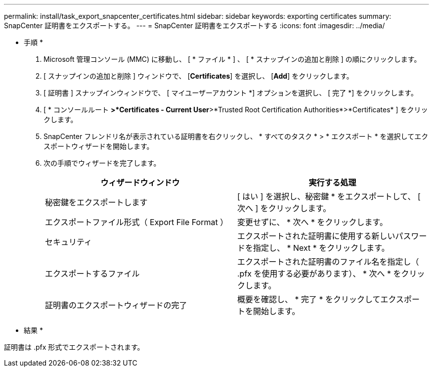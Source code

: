 ---
permalink: install/task_export_snapcenter_certificates.html 
sidebar: sidebar 
keywords: exporting certificates 
summary: SnapCenter 証明書をエクスポートする。 
---
= SnapCenter 証明書をエクスポートする
:icons: font
:imagesdir: ../media/


[role="lead"]
* 手順 *

. Microsoft 管理コンソール (MMC) に移動し、 [ * ファイル * ] 、 [ * スナップインの追加と削除 ] の順にクリックします。
. [ スナップインの追加と削除 ] ウィンドウで、 [*Certificates*] を選択し、 [*Add*] をクリックします。
. [ 証明書 ] スナップインウィンドウで、 [ マイユーザーアカウント *] オプションを選択し、 [ 完了 *] をクリックします。
. [ * コンソールルート *>*Certificates - Current User*>*Trusted Root Certification Authorities*>*Certificates* ] をクリックします。
. SnapCenter フレンドリ名が表示されている証明書を右クリックし、 * すべてのタスク * > * エクスポート * を選択してエクスポートウィザードを開始します。
. 次の手順でウィザードを完了します。
+
|===
| ウィザードウィンドウ | 実行する処理 


 a| 
秘密鍵をエクスポートします
 a| 
[ はい ] を選択し、秘密鍵 * をエクスポートして、 [ 次へ ] をクリックします。



 a| 
エクスポートファイル形式（ Export File Format ）
 a| 
変更せずに、 * 次へ * をクリックします。



 a| 
セキュリティ
 a| 
エクスポートされた証明書に使用する新しいパスワードを指定し、 * Next * をクリックします。



 a| 
エクスポートするファイル
 a| 
エクスポートされた証明書のファイル名を指定し（ .pfx を使用する必要があります）、 * 次へ * をクリックします。



 a| 
証明書のエクスポートウィザードの完了
 a| 
概要を確認し、 * 完了 * をクリックしてエクスポートを開始します。

|===


* 結果 *

証明書は .pfx 形式でエクスポートされます。
